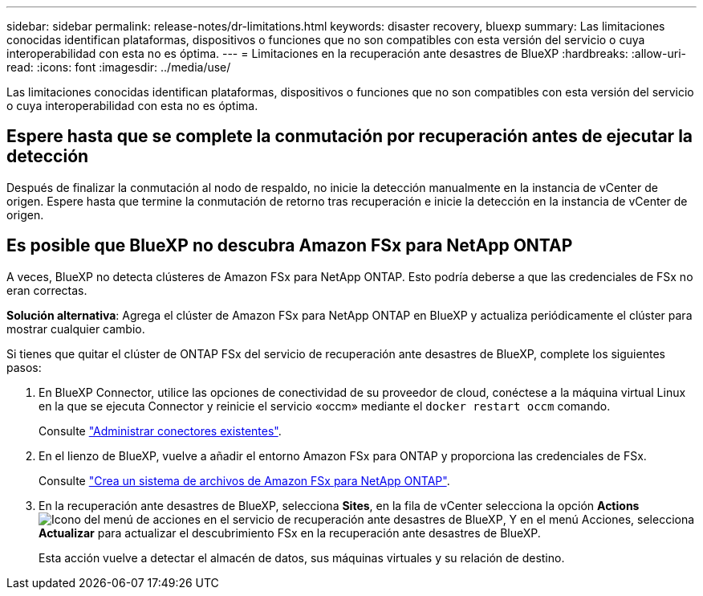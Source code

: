 ---
sidebar: sidebar 
permalink: release-notes/dr-limitations.html 
keywords: disaster recovery, bluexp 
summary: Las limitaciones conocidas identifican plataformas, dispositivos o funciones que no son compatibles con esta versión del servicio o cuya interoperabilidad con esta no es óptima. 
---
= Limitaciones en la recuperación ante desastres de BlueXP
:hardbreaks:
:allow-uri-read: 
:icons: font
:imagesdir: ../media/use/


[role="lead"]
Las limitaciones conocidas identifican plataformas, dispositivos o funciones que no son compatibles con esta versión del servicio o cuya interoperabilidad con esta no es óptima.



== Espere hasta que se complete la conmutación por recuperación antes de ejecutar la detección

Después de finalizar la conmutación al nodo de respaldo, no inicie la detección manualmente en la instancia de vCenter de origen. Espere hasta que termine la conmutación de retorno tras recuperación e inicie la detección en la instancia de vCenter de origen.



== Es posible que BlueXP no descubra Amazon FSx para NetApp ONTAP

A veces, BlueXP no detecta clústeres de Amazon FSx para NetApp ONTAP. Esto podría deberse a que las credenciales de FSx no eran correctas.

*Solución alternativa*: Agrega el clúster de Amazon FSx para NetApp ONTAP en BlueXP y actualiza periódicamente el clúster para mostrar cualquier cambio.

Si tienes que quitar el clúster de ONTAP FSx del servicio de recuperación ante desastres de BlueXP, complete los siguientes pasos:

. En BlueXP Connector, utilice las opciones de conectividad de su proveedor de cloud, conéctese a la máquina virtual Linux en la que se ejecuta Connector y reinicie el servicio «occm» mediante el `docker restart occm` comando.
+
Consulte https://docs.netapp.com/us-en/bluexp-setup-admin/task-managing-connectors.html#connect-to-the-linux-vm["Administrar conectores existentes"^].

. En el lienzo de BlueXP, vuelve a añadir el entorno Amazon FSx para ONTAP y proporciona las credenciales de FSx.
+
Consulte https://docs.aws.amazon.com/fsx/latest/ONTAPGuide/getting-started-step1.html["Crea un sistema de archivos de Amazon FSx para NetApp ONTAP"^].

. En la recuperación ante desastres de BlueXP, selecciona *Sites*, en la fila de vCenter selecciona la opción *Actions* image:../use/icon-vertical-dots.png["Icono del menú de acciones en el servicio de recuperación ante desastres de BlueXP"], Y en el menú Acciones, selecciona *Actualizar* para actualizar el descubrimiento FSx en la recuperación ante desastres de BlueXP.
+
Esta acción vuelve a detectar el almacén de datos, sus máquinas virtuales y su relación de destino.



